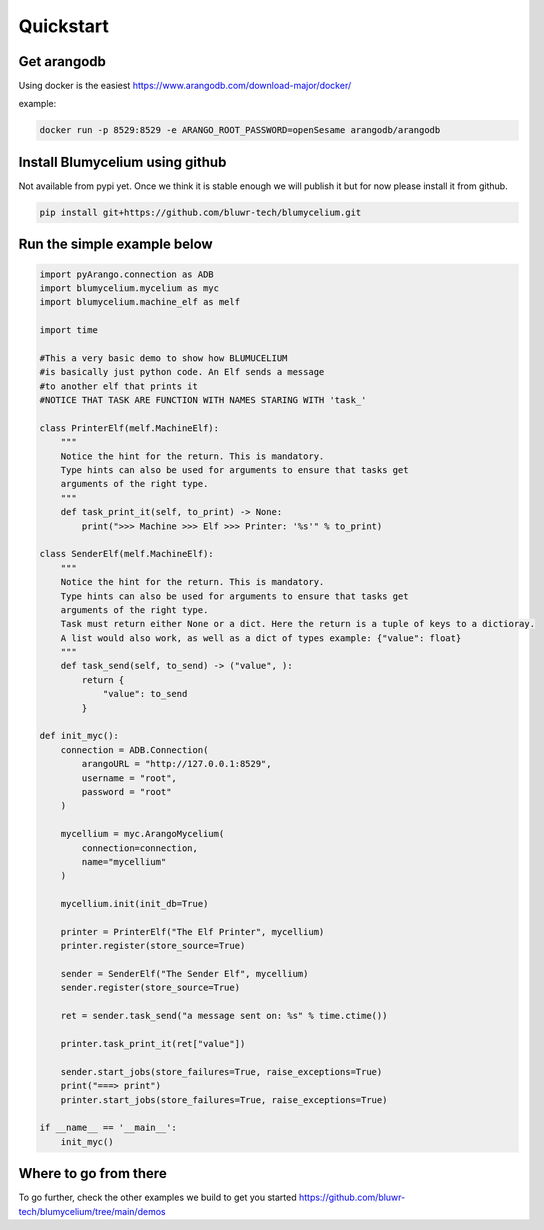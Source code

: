 Quickstart
=============

Get arangodb
------------

Using docker is the easiest https://www.arangodb.com/download-major/docker/

example:

.. code-block:: bash

    docker run -p 8529:8529 -e ARANGO_ROOT_PASSWORD=openSesame arangodb/arangodb


Install Blumycelium using github
--------------------------------

Not available from pypi yet. Once we think it is stable enough we will publish it but for now please install it from github.

.. code-block:: bash

    pip install git+https://github.com/bluwr-tech/blumycelium.git


Run the simple example below
----------------------------

.. code-block:: python

    import pyArango.connection as ADB
    import blumycelium.mycelium as myc
    import blumycelium.machine_elf as melf

    import time

    #This a very basic demo to show how BLUMUCELIUM
    #is basically just python code. An Elf sends a message
    #to another elf that prints it
    #NOTICE THAT TASK ARE FUNCTION WITH NAMES STARING WITH 'task_'

    class PrinterElf(melf.MachineElf):
        """
        Notice the hint for the return. This is mandatory.
        Type hints can also be used for arguments to ensure that tasks get
        arguments of the right type.
        """
        def task_print_it(self, to_print) -> None:
            print(">>> Machine >>> Elf >>> Printer: '%s'" % to_print)

    class SenderElf(melf.MachineElf):
        """
        Notice the hint for the return. This is mandatory.
        Type hints can also be used for arguments to ensure that tasks get
        arguments of the right type.
        Task must return either None or a dict. Here the return is a tuple of keys to a dictioray.
        A list would also work, as well as a dict of types example: {"value": float}
        """
        def task_send(self, to_send) -> ("value", ):
            return {
                "value": to_send
            }

    def init_myc():
        connection = ADB.Connection(
            arangoURL = "http://127.0.0.1:8529",
            username = "root",
            password = "root"
        )

        mycellium = myc.ArangoMycelium(
            connection=connection,
            name="mycellium"
        )

        mycellium.init(init_db=True)
        
        printer = PrinterElf("The Elf Printer", mycellium) 
        printer.register(store_source=True)

        sender = SenderElf("The Sender Elf", mycellium)
        sender.register(store_source=True)
        
        ret = sender.task_send("a message sent on: %s" % time.ctime())
        
        printer.task_print_it(ret["value"])

        sender.start_jobs(store_failures=True, raise_exceptions=True)
        print("===> print")
        printer.start_jobs(store_failures=True, raise_exceptions=True)

    if __name__ == '__main__':
        init_myc()



Where to go from there
----------------------

To go further, check the other examples we build to get you started https://github.com/bluwr-tech/blumycelium/tree/main/demos
